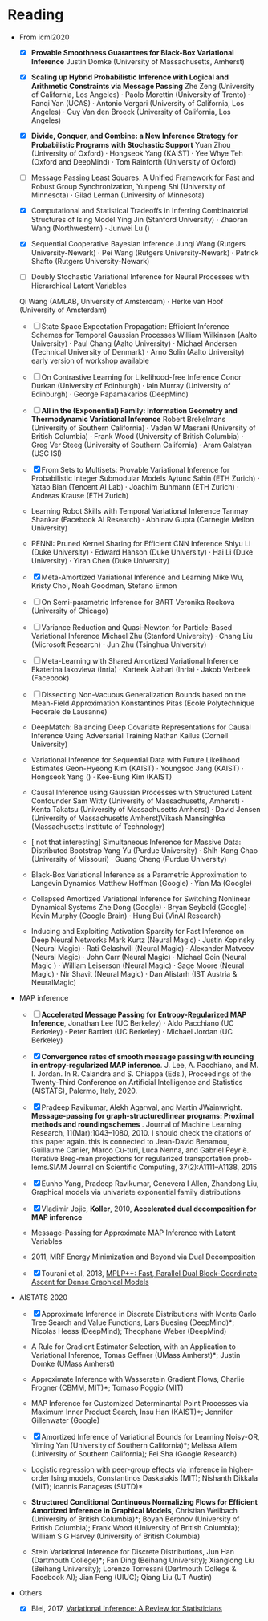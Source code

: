 #+FILETAGs: :work:read:

* Reading

+ From icml2020
  - [X] *Provable Smoothness Guarantees for Black-Box Variational Inference*
    Justin Domke (University of Massachusetts, Amherst)
  - [X] *Scaling up Hybrid Probabilistic Inference with Logical and Arithmetic Constraints via Message Passing*
    Zhe Zeng (University of California, Los Angeles) · Paolo Morettin (University of Trento) · Fanqi Yan (UCAS) · Antonio Vergari (University of California, Los Angeles) · Guy Van den Broeck (University of California, Los Angeles)

  - [X] *Divide, Conquer, and Combine: a New Inference Strategy for Probabilistic Programs with Stochastic Support*
    Yuan Zhou (University of Oxford) · Hongseok Yang (KAIST) · Yee Whye Teh (Oxford and DeepMind) · Tom Rainforth (University of Oxford)

  - [ ] Message Passing Least Squares: A Unified Framework for Fast and Robust Group Synchronization, 
    Yunpeng Shi (University of Minnesota) · Gilad Lerman (University of Minnesota)
  - [X] Computational and Statistical Tradeoffs in Inferring Combinatorial Structures of Ising Model
    Ying Jin (Stanford University) · Zhaoran Wang (Northwestern) · Junwei Lu ()
  - [X] Sequential Cooperative Bayesian Inference
    Junqi Wang (Rutgers University-Newark) · Pei Wang (Rutgers University-Newark) · Patrick Shafto (Rutgers University-Newark)
  - [ ] Doubly Stochastic Variational Inference for Neural Processes with Hierarchical Latent Variables
  Qi Wang (AMLAB, University of Amsterdam) · Herke van Hoof (University of Amsterdam)

  - [-] State Space Expectation Propagation: Efficient Inference Schemes for Temporal Gaussian Processes
    William Wilkinson (Aalto University) · Paul Chang (Aalto University) · Michael Andersen (Technical University of Denmark) · Arno Solin (Aalto University)
    early version of workshop available
  - [ ] On Contrastive Learning for Likelihood-free Inference
    Conor Durkan (University of Edinburgh) · Iain Murray (University of Edinburgh) · George Papamakarios (DeepMind)


  - [ ] *All in the (Exponential) Family: Information Geometry and Thermodynamic Variational Inference*
    Robert Brekelmans (University of Southern California) · Vaden W Masrani (University of British Columbia) · Frank Wood (University of British Columbia) · Greg Ver Steeg (University of Southern California) · Aram Galstyan (USC ISI)

  - [X] From Sets to Multisets: Provable Variational Inference for Probabilistic Integer Submodular Models
    Aytunc Sahin (ETH Zurich) · Yatao Bian (Tencent AI Lab) · Joachim Buhmann (ETH Zurich) · Andreas Krause (ETH Zurich)

  - Learning Robot Skills with Temporal Variational Inference
    Tanmay Shankar (Facebook AI Research) · Abhinav Gupta (Carnegie Mellon University)

  - PENNI: Pruned Kernel Sharing for Efficient CNN Inference
    Shiyu Li (Duke University) · Edward Hanson (Duke University) · Hai Li (Duke University) · Yiran Chen (Duke University)
  - [X] Meta-Amortized Variational Inference and Learning
    Mike Wu, Kristy Choi, Noah Goodman, Stefano Ermon

  - [ ] On Semi-parametric Inference for BART
    Veronika Rockova (University of Chicago)

  - [ ] Variance Reduction and Quasi-Newton for Particle-Based Variational Inference
    Michael Zhu (Stanford University) · Chang Liu (Microsoft Research) · Jun Zhu (Tsinghua University)

  - [ ] Meta-Learning with Shared Amortized Variational Inference
    Ekaterina Iakovleva (Inria) · Karteek Alahari (Inria) · Jakob Verbeek (Facebook)
  - [ ] Dissecting Non-Vacuous Generalization Bounds based on the Mean-Field Approximation
    Konstantinos Pitas (Ecole Polytechnique Federale de Lausanne)

  - DeepMatch: Balancing Deep Covariate Representations for Causal Inference Using Adversarial Training
    Nathan Kallus (Cornell University)
  - Variational Inference for Sequential Data with Future Likelihood Estimates
    Geon-Hyeong Kim (KAIST) · Youngsoo Jang (KAIST) · Hongseok Yang () · Kee-Eung Kim (KAIST)
  - Causal Inference using Gaussian Processes with Structured Latent Confounder
    Sam Witty (University of Massachusetts, Amherst) · Kenta Takatsu (University of Massachusetts Amherst) · David Jensen (University of Massachusetts Amherst)Vikash Mansinghka (Massachusetts Institute of Technology)
  - [ not that interesting] Simultaneous Inference for Massive Data: Distributed Bootstrap
    Yang Yu (Purdue University) · Shih-Kang Chao (University of Missouri) · Guang Cheng (Purdue University)
  - Black-Box Variational Inference as a Parametric Approximation to Langevin Dynamics
    Matthew Hoffman (Google) · Yian Ma (Google)
  - Collapsed Amortized Variational Inference for Switching Nonlinear Dynamical Systems
    Zhe Dong (Google) · Bryan Seybold (Google) · Kevin Murphy (Google Brain) · Hung Bui (VinAI Research)
  - Inducing and Exploiting Activation Sparsity for Fast Inference on Deep Neural Networks
    Mark Kurtz (Neural Magic) · Justin Kopinsky (Neural Magic) · Rati Gelashvili (Neural Magic) · Alexander Matveev (Neural Magic) · John Carr (Neural Magic) · Michael Goin (Neural Magic ) · William Leiserson (Neural Magic) · Sage Moore (Neural Magic) · Nir Shavit (Neural Magic) · Dan Alistarh (IST Austria & NeuralMagic)



+ MAP inference
  - [ ] *Accelerated Message Passing for Entropy-Regularized MAP Inference*, Jonathan Lee (UC Berkeley) · Aldo Pacchiano (UC Berkeley) · Peter Bartlett (UC Berkeley) · Michael Jordan (UC Berkeley)

  - [X] *Convergence rates of smooth message passing with rounding in entropy-regularized MAP inference*. J. Lee, A. Pacchiano, and M. I. Jordan. In R. Calandra and S. Chiappa (Eds.), Proceedings of the Twenty-Third Conference on Artificial Intelligence and Statistics (AISTATS), Palermo, Italy, 2020. 

  - [X] Pradeep  Ravikumar,  Alekh  Agarwal,  and  Martin  JWainwright.  *Message-passing for graph-structuredlinear programs:  Proximal methods and roundingschemes* . Journal of Machine Learning Research, 11(Mar):1043–1080, 2010.
    I should check the citations of this paper again. this is connected to 
    Jean-David Benamou, Guillaume Carlier, Marco Cu-turi, Luca Nenna, and Gabriel Peyr ́e.  Iterative Breg-man projections for regularized transportation prob-lems.SIAM Journal on Scientific Computing, 37(2):A1111–A1138, 2015

  - [X] Eunho Yang, Pradeep Ravikumar, Genevera I Allen, Zhandong Liu, Graphical models via univariate exponential family distributions

  - [X] Vladimir Jojic, *Koller*, 2010, *Accelerated dual decomposition for MAP inference*
 
  - Message-Passing for Approximate MAP Inference with Latent Variables
  - 2011, MRF Energy Minimization and Beyond via Dual Decomposition
  - [X] Tourani et al, 2018, [[https://hci.iwr.uni-heidelberg.de/vislearn/HTML/people/bogdan/publications/papers/tourani-mplp-plus-plus-eccv2018.pdf][MPLP++: Fast, Parallel Dual Block-Coordinate Ascent for Dense Graphical Models]]

+ AISTATS 2020
  - [X] Approximate Inference in Discrete Distributions with Monte Carlo Tree Search and Value Functions, Lars Buesing (DeepMind)*; Nicolas Heess (DeepMind); Theophane Weber (DeepMind)

  - A Rule for Gradient Estimator Selection, with an Application to Variational Inference, Tomas Geffner (UMass Amherst)*; Justin Domke (UMass Amherst)

  - Approximate Inference with Wasserstein Gradient Flows, Charlie Frogner (CBMM, MIT)*; Tomaso Poggio (MIT)

  - MAP Inference for Customized Determinantal Point Processes via Maximum Inner Product Search, Insu Han (KAIST)*; Jennifer Gillenwater (Google)

  - [X] Amortized Inference of Variational Bounds for Learning Noisy-OR, Yiming Yan (University of Southern California)*; Melissa Ailem (University of Southern California); Fei Sha (Google Research)

  - Logistic regression with peer-group effects via inference in higher-order Ising models, Constantinos Daskalakis (MIT); Nishanth Dikkala (MIT); Ioannis Panageas (SUTD)*

  - *Structured Conditional Continuous Normalizing Flows for Efficient Amortized Inference in Graphical Models*, Christian Weilbach (University of British Columbia)*; Boyan Beronov (University of British Columbia); Frank Wood (University of British Columbia); William S G Harvey (University of British Columbia)

  - Stein Variational Inference for Discrete Distributions, Jun Han (Dartmouth College)*; Fan Ding (Beihang University); Xianglong Liu (Beihang University); Lorenzo Torresani (Dartmouth College & Facebook AI); Jian Peng (UIUC); Qiang Liu (UT Austin)

+ Others
  - [X] Blei, 2017, [[https://amstat.tandfonline.com/doi/pdf/10.1080/01621459.2017.1285773?needAccess=true][Variational Inference: A Review for Statisticians]]
